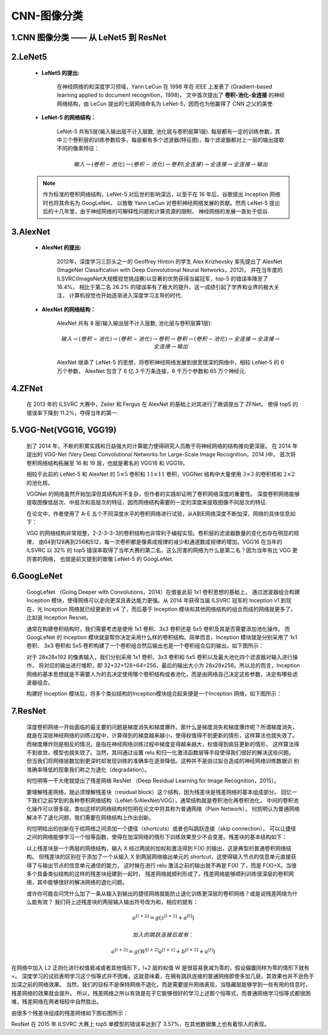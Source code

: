 
CNN-图像分类
===================

1.CNN 图像分类 —— 从 LeNet5 到 ResNet
-------------------------------------------



2.LeNet5
-------------------------------------------

    - **LeNet5 的提出:**

        在神经网络的和深度学习领域，Yann LeCun 在 1998 年在 IEEE 上发表了 (Gradient-based learning applied to document recognition，1998)，
        文中首次提出了 **卷积-池化-全连接** 的神经网络结构，由 LeCun 提出的七层网络命名为 LeNet-5，因而也为他赢得了 CNN 之父的美誉.

    - **LeNet-5 的网络结构：**

        .. image:: ../../../images/LeNet-5.png

        LeNet-5 共有5层(输入输出层不计入层数, 池化层与卷积层算1层). 每层都有一定的训练参数，其中三个卷积层的训练参数较多，每层都有多个滤波器(特征图)，每个滤波器都对上一层的输出提取不同的像素特征：

        .. math::
        
            输入 \rightarrow (卷积-池化) \rightarrow (卷积-池化) \rightarrow 卷积(全连接) \rightarrow 全连接 \rightarrow 全连接 \rightarrow 输出

    .. note:: 

        作为标准的卷积网络结构，LeNet-5 对后世的影响深远，以至于在 16 年后，谷歌提出 Inception 网络时也将其命名为 GoogLeNet，
        以致敬 Yann LeCun 对卷积神经网络发展的贡献。然而 LeNet-5 提出后的十几年里，由于神经网络的可解释性问题和计算资源的限制，
        神经网络的发展一直处于低谷.



3.AlexNet
-------------------------------------------

    - **AlexNet 的提出:**

        2012年，深度学习三巨头之一的 Geoffrey Hinton 的学生 Alex Krizhevsky 率先提出了 
        AlexNet (ImageNet Classification with Deep Convolutional Neural Networks，2012)，
        并在当年度的 ILSVRC(ImageNet大规模视觉挑战赛)以显著的优势获得当届冠军，top-5 的错误率降至了 16.4%，
        相比于第二名 26.2% 的错误率有了极大的提升。这一成绩引起了学界和业界的极大关注，
        计算机视觉也开始逐渐进入深度学习主导的时代.

    - **AlexNet 的网络结构：**

        AlexNet 共有 8 层(输入输出层不计入层数, 池化层与卷积层算1层):

        .. math::
            
            输入 \rightarrow (卷积-池化) \rightarrow (卷积-池化) \rightarrow 卷积 \rightarrow 卷积 \rightarrow (卷积-池化) \rightarrow 全连接 \rightarrow 全连接 \rightarrow 全连接 \rightarrow 输出

        AlexNet 继承了 LeNet-5 的思想，将卷积神经网络发展到很宽很深的网络中，相较 LeNet-5 的 6 万个参数，
        AlexNet 包含了 6 亿 3 千万条连接，6 千万个参数和 65 万个神经元.


4.ZFNet
-------------------------------------------

    在 2013 年的 ILSVRC 大赛中，Zeiler 和 Fergus 在 AlexNet 的基础上对其进行了微调提出了 ZFNet，
    使得 top5 的错误率下降到 11.2%，夺得当年的第一.

5.VGG-Net(VGG16, VGG19)
-------------------------------------------

    到了 2014 年，不断的积累实践和日益强大的计算能力使得研究人员敢于将神经网络的结构推向更深层。
    在 2014 年提出的 VGG-Net (Very Deep Convolutional Networks for Large-Scale Image Recognition，2014 )中，
    首次将卷积网络结构拓展至 16 和 19 层，也就是著名的 VGG16 和 VGG19。

    相较于此前的 LeNet-5 和 AlexNet 的 :math:`5 \times 5` 卷积和 :math:`11 \times 11` 卷积，VGGNet
    结构中大量使用 :math:`3 \times 3` 的卷积核和 :math:`2 \times 2` 的池化核。

    VGGNet 的网络虽然开始加深但其结构并不复杂，但作者的实践却证明了卷积网络深度的重要性。
    深度卷积网络能够提取图像低层次、中层次和高层次的特征，因而网络结构需要的一定的深度来提取图像不同层次的特征.

    在论文中，作者使用了 A-E 五个不同深度水平的卷积网络进行试验，从A到E网络深度不断加深，网络的具体信息如下：

    .. image:: ../../../images/VGG-Net2.PNG

    VGG 的网络结构非常规整，2-2-3-3-3的卷积结构也非常利于编程实现。卷积层的滤波器数量的变化也存在明显的规律，
    由64到128再到256和512，每一次卷积都是像素成规律的减少和通道数成规律的增加。VGG16 在当年的 ILSVRC 以 32% 的 top5
    错误率取得了当年大赛的第二名。这么厉害的网络为什么是第二名？因为当年有比 VGG 更厉害的网络，
    也就是前文提到的致敬 LeNet-5 的 GoogLeNet.


6.GoogLeNet
-------------------------------------------

    GoogLeNet （Going Deeper with Convolutions，2014）在借鉴此前 1x1 卷积思想的基础上，
    通过滤波器组合构建 Inception 模块，使得网络可以走向更深且表达能力更强。从 2014 年获得当届 ILSVRC 
    冠军的 Inception v1 到现在，光 Inception 网络就已经更新到 v4 了，而后基于 Inception
    模块和其他网络结构的组合而成的网络就更多了，比如说 Inception Resnet。

    通常在构建卷积结构时，我们需要考虑是使用 1x1 卷积、3x3 卷积还是 5x5 卷积及其是否需要添加池化操作。
    而 GoogLeNet 的 Inception 模块就是帮你决定采用什么样的卷积结构。简单而言，Inception 模块就是分别采用了 1x1 卷积、
    3x3 卷积和 5x5 卷积构建了一个卷积组合然后输出也是一个卷积组合后的输出。如下图所示：

    对于 28x28x192 的像素输入，我们分别采用 1x1 卷积、3x3 卷积和 5x5 卷积以及最大池化四个滤波器对输入进行操作，
    将对应的输出进行堆积，即 32+32+128+64=256，最后的输出大小为 28x28x256。所以总的而言，Inception
    网络的基本思想就是不需要人为的去决定使用哪个卷积结构或者池化，而是由网络自己决定这些参数，决定有哪些滤波器组合。

    构建好 Inception 模块后，将多个类似结构的Inception模块组合起来便是一个Inception 网络，如下图所示：

7.ResNet
-------------------------------------------

    深度卷积网络一开始面临的最主要的问题是梯度消失和梯度爆炸。那什么是梯度消失和梯度爆炸呢？所谓梯度消失，
    就是在深层神经网络的训练过程中，计算得到的梯度越来越小，使得权值得不到更新的情形，这样算法也就失效了。
    而梯度爆炸则是相反的情况，是指在神经网络训练过程中梯度变得越来越大，权值得到疯狂更新的情形，
    这样算法得不到收敛，模型也就失效了。当然，其间通过设置 relu 和归一化激活函数层等手段使得我们很好的解决这些问题。
    但当我们将网络层数加到更深时却发现训练的准确率在逐渐降低。这种并不是由过拟合造成的神经网络训练数据识
    别准确率降低的现象我们称之为退化（degradation）。

    何恺明等一干大佬就提出了残差网络 ResNet （Deep Residual Learning for Image Recognition，2015）。

    要理解残差网络，就必须理解残差块（residual block）这个结构，因为残差块是残差网络的基本组成部分。
    回忆一下我们之前学到的各种卷积网络结构（LeNet-5/AlexNet/VGG），通常结构就是卷积池化再卷积池化，
    中间的卷积池化操作可以很多层。类似这样的网络结构何恺明在论文中将其称为普通网络（Plain Network），
    何凯明认为普通网络解决不了退化问题，我们需要在网络结构上作出创新。

    何恺明给出的创新在于给网络之间添加一个捷径（shortcuts）或者也叫跳跃连接（skip connection），
    可以让捷径之间的网络能够学习一个恒等函数，使得在加深网络的情形下训练效果至少不会变差。残差块的基本结构如下：

    以上残差块是一个两层的网络结构，输入 X 经过两层的加权和激活得到 F(X) 的输出，这是典型的普通卷积网络结构。
    但残差块的区别在于添加了一个从输入 X 到两层网络输出单元的 shortcut，这使得输入节点的信息单元直接获得了与输出节点的信息单元通信的能力，
    这时候在进行 relu 激活之前的输出就不再是 F(X) 了，而是 F(X)+X。当很多个具备类似结构的这样的残差块组建到一起时，
    残差网络就顺利形成了。残差网络能够顺利训练很深层的卷积网络，其中能够很好的解决网络的退化问题。

    或许你可能会问凭什么加了一条从输入到输出的捷径网络就能防止退化训练更深层的卷积网络？或是说残差网络为什么能有效？
    我们将上述残差块的两层输入输出符号改为和，相应的就有：

.. math::
    
    a^{[l+2]} = g(z^{[l+2]} + a^{[l]})

    加入的跳跃连接后就有：

.. math:: 
    
    a^{[l+2]} = g(W^{[l+2]}a^{[l+1]} + b^{[l+2]} + a^{[l]})

在网络中加入 L2 正则化进行权值衰减或者其他情形下，l+2 层的权值 W 是很容易衰减为零的，假设偏置同样为零的情形下就有 =。
深度学习的试验表明学习这个恒等式并不困难，这就意味着，在拥有跳跃连接的普通网络即使多加几层，其效果也并不逊色于加深之前的网络效果。
当然，我们的目标不是保持网络不退化，而是需要提升网络表现，当隐藏层能够学到一些有用的信息时，残差网络的效果就会提升。
所以，残差网络之所以有效是在于它能够很好的学习上述那个恒等式，而普通网络学习恒等式都很困难，残差网络在两者相较中自然胜出。

由很多个残差块组成的残差网络如下图右图所示：

ResNet 在 2015 年 ILSVRC 大赛上 top5 单模型的错误率达到了 3.57%，在其他数据集上也有着惊人的表现。
